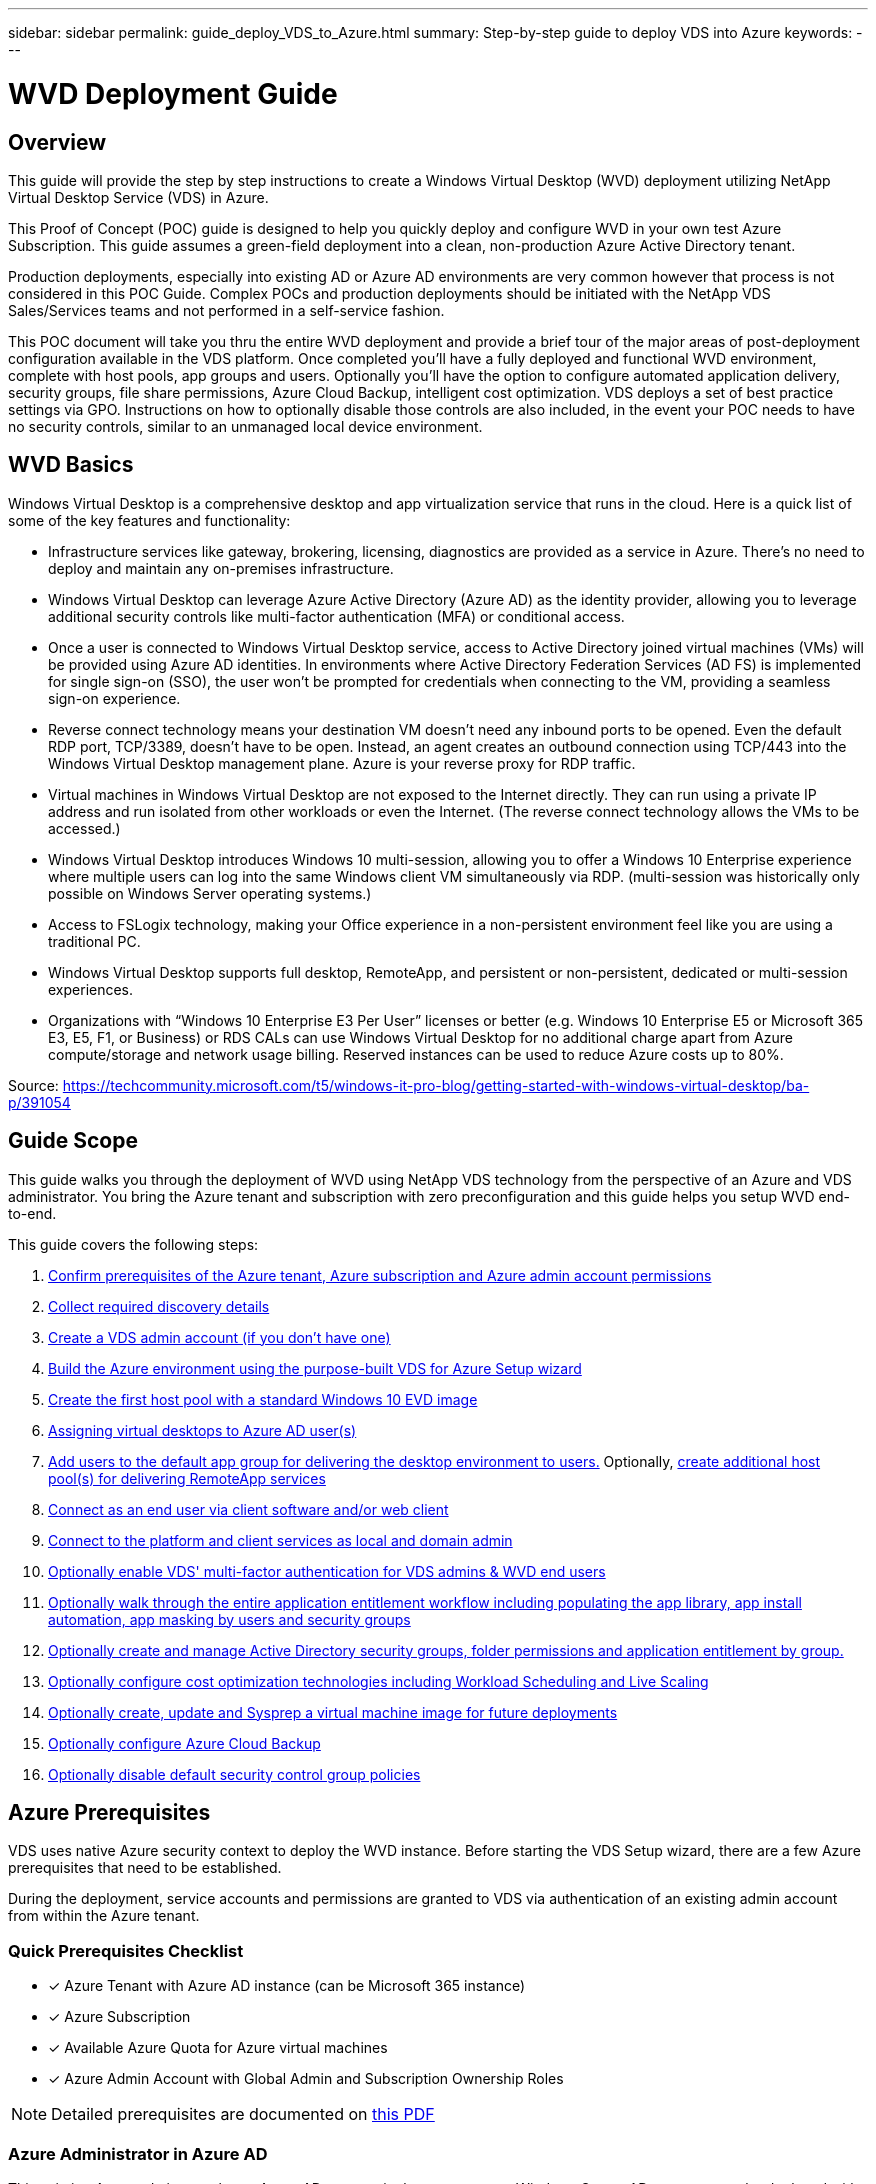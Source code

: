 ---
sidebar: sidebar
permalink: guide_deploy_VDS_to_Azure.html
summary: Step-by-step guide to deploy VDS into Azure
keywords:
---

= WVD Deployment Guide

:toc: macro
:hardbreaks:
:toclevels: 2
:nofooter:
:icons: font
:linkattrs:
:imagesdir: ./media/
:keywords: Windows Virtual Desktop

[.lead]
== Overview
This guide will provide the step by step instructions to create a Windows Virtual Desktop (WVD) deployment utilizing NetApp Virtual Desktop Service (VDS) in Azure.

This Proof of Concept (POC) guide is designed to help you quickly deploy and configure WVD in your own test Azure Subscription. This guide assumes a green-field deployment into a clean, non-production Azure Active Directory tenant.

Production deployments, especially into existing AD or Azure AD environments are very common however that process is not considered in this POC Guide. Complex POCs and production deployments should be initiated with the NetApp VDS Sales/Services teams and not performed in a self-service fashion.

This POC document will take you thru the entire WVD deployment and provide a brief tour of the major areas of post-deployment configuration available in the VDS platform. Once completed you’ll have a fully deployed and functional WVD environment, complete with host pools, app groups and users. Optionally you’ll have the option to configure automated application delivery, security groups, file share permissions, Azure Cloud Backup, intelligent cost optimization. VDS deploys a set of best practice settings via GPO. Instructions on how to optionally disable those controls are also included, in the event your POC needs to have no security controls, similar to an unmanaged local device environment.

== WVD Basics
Windows Virtual Desktop is a comprehensive desktop and app virtualization service that runs in the cloud. Here is a quick list of some of the key features and functionality:

* Infrastructure services like gateway, brokering, licensing, diagnostics are provided as a service in Azure. There’s no need to deploy and maintain any on-premises infrastructure.
* Windows Virtual Desktop can leverage Azure Active Directory (Azure AD) as the identity provider, allowing you to leverage additional security controls like multi-factor authentication (MFA) or conditional access.
* Once a user is connected to Windows Virtual Desktop service, access to Active Directory joined virtual machines (VMs) will be provided using Azure AD identities. In environments where Active Directory Federation Services (AD FS) is implemented for single sign-on (SSO), the user won’t be prompted for credentials when connecting to the VM, providing a seamless sign-on experience.
* Reverse connect technology means your destination VM doesn’t need any inbound ports to be opened. Even the default RDP port, TCP/3389, doesn’t have to be open. Instead, an agent creates an outbound connection using TCP/443 into the Windows Virtual Desktop management plane. Azure is your reverse proxy for RDP traffic.
* Virtual machines in Windows Virtual Desktop are not exposed to the Internet directly. They can run using a private IP address and run isolated from other workloads or even the Internet. (The reverse connect technology allows the VMs to be accessed.)
* Windows Virtual Desktop introduces Windows 10 multi-session, allowing you to offer a Windows 10 Enterprise experience where multiple users can log into the same Windows client VM simultaneously via RDP. (multi-session was historically only possible on Windows Server operating systems.)
* Access to FSLogix technology, making your Office experience in a non-persistent environment feel like you are using a traditional PC.
* Windows Virtual Desktop supports full desktop, RemoteApp, and persistent or non-persistent, dedicated or multi-session experiences.
* Organizations with “Windows 10 Enterprise E3 Per User” licenses or better (e.g. Windows 10 Enterprise E5 or Microsoft 365 E3, E5, F1, or Business) or RDS CALs can use Windows Virtual Desktop for no additional charge apart from Azure compute/storage and network usage billing. Reserved instances can be used to reduce Azure costs up to 80%.

Source: https://techcommunity.microsoft.com/t5/windows-it-pro-blog/getting-started-with-windows-virtual-desktop/ba-p/391054

== Guide Scope
This guide walks you through the deployment of WVD using NetApp VDS technology from the perspective of an Azure and VDS administrator. You bring the Azure tenant and subscription with zero preconfiguration and this guide helps you setup WVD end-to-end.

.This guide covers the following steps:
. <<Azure Prerequisites,Confirm prerequisites of the Azure tenant, Azure subscription and Azure admin account permissions>>
. <<Collect Discovery Details, Collect required discovery details>>
. <<Create a VDS Admin Account,Create a VDS admin account (if you don’t have one)>>
. <<VDS Setup Sections,Build the Azure environment using the purpose-built VDS for Azure Setup wizard>>
. <<Create WVD Host Pool,Create the first host pool with a standard Windows 10 EVD image>>
. <<Enable VDS desktops to users,Assigning virtual desktops to Azure AD user(s)>>
. <<Default app group,Add users to the default app group for delivering the desktop environment to users.>> Optionally, <<Create Additional WVD App Group(s),create additional host pool(s) for delivering RemoteApp services>>
. <<End User WVD Access,Connect as an end user via client software and/or web client>>
. <<Admin connection options,Connect to the platform and client services as local and domain admin>>
. <<Multi-Factor Authentication (MFA),Optionally enable VDS' multi-factor authentication for VDS admins & WVD end users>>
. <<Application Entitlement Workflow,Optionally walk through the entire application entitlement workflow including populating the app library, app install automation, app masking by users and security groups>>
. <<Azure AD Security Groups,Optionally create and manage Active Directory security groups, folder permissions and application entitlement by group.>>
. <<Configure Cost Optimization Options,Optionally configure cost optimization technologies including Workload Scheduling and Live Scaling>>
. <<Create and Manage VM Images,Optionally create, update and Sysprep a virtual machine image for future deployments>>
. <<Configure Azure Cloud Backup Service,Optionally configure Azure Cloud Backup>>
. <<Select App Management/Policy Mode,Optionally disable default security control group policies>>


== Azure Prerequisites
VDS uses native Azure security context to deploy the WVD instance.  Before starting the VDS Setup wizard, there are a few Azure prerequisites that need to be established.

During the deployment, service accounts and permissions are granted to VDS via authentication of an existing admin account from within the Azure tenant.

=== Quick Prerequisites Checklist
- [x] Azure Tenant with Azure AD instance (can be Microsoft 365 instance)
- [x] Azure Subscription
- [x] Available Azure Quota for Azure virtual machines
- [x] Azure Admin Account with Global Admin and Subscription Ownership Roles

NOTE: Detailed prerequisites are documented on link:docs_components_and_permissions.html[this PDF]

=== Azure Administrator in Azure AD
This existing Azure admin must be an Azure AD account in the target tenant. Windows Server AD accounts can be deployed with the VDS Setup but additional steps are required to setup a sync with Azure AD (out of scope for this guide)

This can be confirmed by finding the user account in the Azure Management Portal under Users > All Users.
image:Azure Admin in Azure AD.png[]

=== Global Administrator Role
The Azure Administrator must be assigned the Global Administrator role in the Azure tenant.

.To check your role in Azure AD, follow these steps:
. Log in to the Azure Portal at https://portal.azure.com/
. Search for and select Azure Active Directory
. In the next pane to the right, click on the Users option in the Manage section
. Click on the name of the Administrator user that you are checking
. Click on Directory Role. In the far-right pane the Global Administrator role should be listed
image:Global Administrator Role 1.png[]

.If this user does not have the Global Administrator role, you can perform the following steps to add it (Note that the logged in account must be a Global Administrator to perform these steps):

. From the user Directory Role detail page in step 5 above, click the Add Assignment button at the top of the detail page.
. Click on Global Administrator in the list of roles. Click the Add button.
image:Global Administrator Role 2.png[]

=== Azure Subscription Ownership
The Azure Administrator must also be a Subscription Owner on the subscription that will contain the deployment.

.To check that the Administrator is a Subscription Owner, follow these steps:
. Log in to the Azure Portal at https://portal.azure.com/
. Search for, and select Subscriptions
. In the next pane to the right, click on the name of the subscription to see the subscription details
. Click on the Access Control (IAM) menu item in the pane second from the left
. Click on the Role Assignments tab. The Azure Administrator should be listed in the Owner section.
image:Azure Subscription Ownership 1.png[]

.If the Azure Administrator is not listed, you can add the account as a subscription owner by following these steps:
. Click the Add button at the top of the page and choose the Add Role Assignment option
. A dialog will appear to the right. Choose “Owner” in the role drop down, then start typing the username of the Administrator in the Select box. When the full name of the Administrator appears, select it
. Click the Save button at the bottom of the dialog
image:Azure Subscription Ownership 2.png[]

=== Azure Compute Core Quota
The CWA Setup wizard and VDS portal will create new virtual machines and the Azure subscription must have available quota to successfully execute.

.To check quota follow these steps:
. Navigate to the Subscriptions module and click “Usage + Quotas”
. Select all providers in the “providers” drop-down, select “Microsoft.Compute in the “Providers” drop-down
. Select the target Region in the “Locations” drop-down
. A list of available quotas by virtual machine family should be shown
image:Azure Compute Core Quota.png[]
If you need to increase quota, click Request Increase and follow the prompts to add additional capacity. For the initial deployment specifically request increased quote for the “Standard DSv3 Family vCPUs”

=== Collect Discovery Details
Once working through the CWA Setup wizard there are several questions that need to be answered. NetApp VDS has provided a linked PDF that can be used to record these selections prior to deployment. Item include:

[cols=2*,options="header",cols="25,50" width=95%]
|===
| Item
| Description
| VDS admin credentials | Collect the existing VDS admin credentials if you already have them.  Otherwise a new admin account will be created during deployment.
| Azure Region | Determine the target Azure Region based on performance and availability of services. This https://azure.microsoft.com/en-us/services/virtual-desktop/assessment/[Microsoft Tool^] can estimate end user experienced based on region.
| Active Directory type | The VMs will need to join a domain but can't directly join Azure AD. The VDS deployment can build a new virutal machine or use an existing domain controller.
| File Management | Performance is highly dependent on disk speed, particularly as related to user profile storage.  The VDS setup wizard can deploy a simple file server or configure Azure NetApp Files (ANF).  For any production environment ANF is recommended however for a POC the file server option provides sufficient performance.  Storage options can be revised post-deployment, including using existing storage resources in Azure.
| Virtual Network Scope | A routable /20 network range is required for the deployment.  the VDS setup wizard will allow you to define this range.  It is important that this range does not overlap with any existing vNets in Azure or on-premises (if the two networks will be connected via a VPN or ExpressRoute).

|===
General info will also be collected such as:

* Company Info
* Contact Info
* Billing Info

== Create a VDS Admin Account
NOTE: Existing VDS partners should already have an account to login to VDS at https://manage.cloudworkspace.com. Existing users can skip steps 3-7

.Follow these steps to Register with NetApp VDS and to link the VDS admin account with this deployment:
. Log in to https://cwasetup.cloudworkspace.com using the Azure Administrator account with the required roles above
image:Create a VDS Admin Account 1.png[]
. Microsoft Azure requires administrators to consent to specific permissions for applications that run in the Azure security context. Click the Accept button to accept the permissions listed
image:Create a VDS Admin Account 2.png[]
. Choose how you want to register this instance with VDS. For new users, you will need to create a new VDS admin account
image:Create a VDS Admin Account 3.png[]
. The registration page collects basic contact information the VDS account you will use to provision and manage WVD. For NON-US customers, if your address does not include a State/Province/Locality type entity, please enter “NA” for that field
image:Create a VDS Admin Account 4.png[]
. The next step creates your primary VDS Administrator account. Remember your username and password from this step – you will use it to both setup your WVD instance and manage it going forward
image:Create a VDS Admin Account 5.png[]
. For the payment terms, enter a Credit Card number or ACH information
image:Create a VDS Admin Account 6.png[]
. After reviewing your settings, click the Register button and accept the Terms of Service – you will need to scroll down to the bottom of the Terms of Service dialog to be able to check the checkbox that you agree to the terms
image:Create a VDS Admin Account 7.png[]

== VDS Setup Sections

=== IaaS and Platform
image:VDS Setup Sections 1.png[]

==== Azure AD Domain nNme
The Azure AD domain name is inherited by the selected tenant.

==== Location
Select an appropriate **Azure Region**. This https://azure.microsoft.com/en-us/services/virtual-desktop/assessment/[Microsoft Tool^] can estimate end user experienced based on region.

==== Active Directory Type
VDS can be provisioned with a **new virtual machine** for the Domain Controller function or setup to leverage an existing Domain Controller.
In this guide we will select New Windows Server Active Directory, which will create one or two VMs (based on choices made during this process) under the subscription.

A detailed article covering an existing AD deployment is found link:guide_deploy_VDS_to_Azure_Existing_AD.html[here].

==== Active Directory Domain Name
Enter a **domain name**.  Mirroring the Azure AD Domain Name from above is recommended.

==== File Management
VDS can provision a simple file server virtual machine or setup and configure Azure NetApp Files.  In production Microsoft recommends allocating 20gb per user and we've observed that allocating 5-15 IOPS per user is required for optimal performance.

In a POC (non-production) environment the file server is a low-cost and simple deployment option however the available performance of Azure Managed Disks can be overwhelmed by the IOPS consumption of even a small production deployment.

For example, a 4TB Standard SSD disk in azure supports up to 500 IOPS, which coupld only support a maximum of 100 total users at 5 IOPS/user.  With ANF Premium the same sized storage setup would support 16,000 IOPS posting 32x more IOPS.

For production WVD deployments, **Azure NetApp Files is Microsoft's recommendation**.

==== RDS License Number
NetApp VDS can be used to deploy RDS and/or WVD environments.  When deploying WVD, this field can **remain empty**.

==== Thinprint
NetApp VDS can be used to deploy RDS and/or WVD environments. When deploying WVD, this toggle can remain **off** (toggle left).

==== Notification Email
VDS will send deployment notifications and ongoing health reports to the **email provided**. This can be changed later.

=== VMs and Network
There are a variety of services that need to run in order to support a VDS environment – these are collectively referred to as the “VDS platform”.
Depending on the configuration these can include CWMGR, one or two RDS Gateways, one or two HTML5 Gateways, an FTPS server, and one or two Active Directory VMs.

Most WVD deployments leverage the Single virtual machine option, as Microsoft manages the WVD Gateways as a PaaS service.

For smaller and simpler environments that will include RDS use cases, all of these services can be condensed into the Single virtual machine option to reducing VM costs (with limited scalability). For RDS uses cases with more than 100 users the Multiple virtual machines option is advised in order to facilitate RDS and/or HTML5 Gateway scalability
image:VDS Setup Sections 2.png[]


==== Platform VM Configuration
NetApp VDS can be used to deploy RDS and/or WVD environments. When deploying WVD the Single virtual machine selection is recommended.  For RDS deployments you need to deploy and manage additional components such as Brokers and Gateways, in production these services should be run on dedicated and redundant virtual machines.  For WVD, all of these services are provided by Azure as an included service and thus, the **single virtual machine** configuration is recommended.

===== Single Virtual Machine
This is the recommended selection for deployments that will exclusively use WVD (and not RDS or a combination of the two). In a Single virtual machine deployment the following roles are all hosted on a single VM in Azure:

*	CW Manager
*	HTML5 Gateway
*	RDS Gateway
*	Remote App
*	FTPS Server (Optional)
*	Domain Controller role

The maximum advised user count for RDS use cases in this configuration is 100 users. Load balanced RDS/HTML5 gateways are not an option in this configuration, limiting the redundancy and options for increasing scale in the future. Again, this limit does not apply to WVD deployments, since Microsoft manages the Gateways as a PaaS service.

NOTE: If this environment is being designed for multi-tenancy, a Single virtual machine configuration is not supported - neither is WVD or AD Connect.

===== Multiple Virtual Machines
When splitting the VDS Platform into Multiple virtual machines the following roles are hosted on dedicated VMs in Azure:

* Remote Desktop Gateway
+
VDS Setup can be used to deploy and configure one or two RDS Gateways. These gateways relay the RDS user session form the open internet to the session host VMs within the deployment. RDS Gateways handle an important function, protecting RDS from direct attacks from the open internet and to encrypt all RDS traffic in/out of the environment. When two Remote Desktop Gateways are selected, VDS Setup deploys 2 VMs and configures them to load balance incoming RDS user sessions.

* HTML5 Gateway
+
VDS Setup can be used to deploy and configure one or two HTML 5 Gateways.  These gateways serve up an HTML 5 VDS  access client (e.g. https://login.cloudworkspace.com) based on the RemoteSpark technology. Licensing for this component is typically included in the cost of VDS licensing.  When two HTM5 CW Portals are selected, VDS Setup deploys 2 VMs and configures them to load balance incoming HTML5 user sessions.
Note that when using Multiple virtual machine option - even if you are only intend to support RDP connections for your RDS workloads - at least 1 HTML5 gateway is highly recommended to enable Connect to Server functionality from VDS.

* Gateway Scalability Notes
+
For RDS use cases, the maximum size of the environment can be scaled out with additional Gateway VMs, with each RDS or HTML5 Gateway supporting roughly 500 users. Additional Gateways can be added later with minimal NetApp professional services assistance

If this environment is being designed for multi-tenancy then the Multiple virtual machines selection is required.


==== Time Zone
While the end users' experience will reflect their local time zone, a default time zone needs to be selected. Select the time zone from where the **primary administration** of the environment will be performed.

==== Virtual Network Scope
It is a best practice to isolate VMs to different subnets according to their purpose. First, define the network scope and add a /20 range.

VDS Setup detects and suggests a range that should prove successful. Per best practices, the subnet IP addresses must fall into a private IP address range.

These ranges are:

*  192.168.0.0 through 192.168.255.255
*  172.16.0.0 through 172.31.255.255
*  10.0.0.0 through 10.255.255.255

Review and adjust if needed, then click Validate to identify subnets for each of the following:

* Tenant: this is the range that session host servers and database servers will reside in
* Services: this is the range that PaaS services like Azure NetApp Files will reside in
* Platform: this is the range that Platform servers will reside in
* Directory: this is the range that AD servers will reside in


=== Review
The final page provides an opportunity to review your choices. When you have completed that review, click the Validate button. VDS Setup will review all the entries and verify that the deployment can proceed with the information provided. This validation can take 2-10 minutes. To follow the progress, you can click the log logo (upper right) to see the validation activity.

Once validation is complete the green Provision button will appear in place of the Validate button. Click on Provision to start the provisioning process for your deployment.

=== Status
The provisioning process takes between 2-4 hours depending on Azure workload and the choices you made. You can follow the progress in the log by clicking the Status page or wait for the email that will tell you the deployment process has completed. Deployment builds the virtual machines and Azure components required to support both VDS and a Remote Desktop or a WVD implementation. This includes a single virtual machine that can act as both an Remote Desktop session host and a file server. In a WVD implementation this virtual machine will act only as a file server.

== Install and Configure AD Connect
Immediately after the install is successful, AD Connect needs to be installed and configured on the Domain Controller.  In a singe platform VM setup the CWMGR1 machine is the DC. The users in AD need to sync between Azure AD and the local domain.

.To install and configure AD Connect, follow these steps:
. Connect to the domain controller as a domain admin.
.. Get credentials form the Azure Key Vault
. Install AD Connect, login with the domain admin and the Azure AD Global Admin.

== Activating WVD Services
Once the deployment is complete, the next step is to enable the WVD functionality. The WVD enablement process requires the Azure Administrator to perform several steps to register their Azure AD domain and subscription for access using the Azure WVD services. Similarly, Microsoft requires VDS to request the same permissions for our automation application in Azure. The steps below walk you through that process.

== Create WVD Host Pool
End User access to WVD virtual machines is managed by host pools , which contain the virtual machines, and app groups, which in-turn contain the users and type of user access.

.To build your first host pool
. Click the Add button in the right hand side of the WVD host pools section header.
image:Create WVD Host Pool 1.png[]

. Enter a name and description for your host pool.
. Choose a host pool type
.. **Pooled** means multiple users will access the same pool of virtual machines with the same applications installed.
.. **Personal** creates a host pool where users are assigned their own session host VM.
. Select the Load Balancer type
.. **Depth First** will fill the first shared virtual machine to the max number of users before starting on the second virtual machine in the pool
.. **Breadth First** will distribute users to all the virtual machines in the pool in a round robin fashion
. Select an Azure virtual machines template for creating the virtual machines in this pool. While VDS will show all templates available in the subscription, we recommend selecting the most recent Windows 10 multi-user build for the best experience. The current build is Windows-10-20h1-evd. (Optionally create a Gold Image using the Provisioning Collection functionality to build hosts from a custom virtual machine image)
. Select the Azure machine size. For evaluation purposes, NetApp recommends the D series (standard machine type for multi-user) or E series (enhanced memory configuration for heavier duty multi-user scenarios). The machine sizes can be changed later in VDS if you want to experiment with different series and sizes
. Select a compatible storage type for the virtual machines’ Managed Disk instances from the drop down list
. Select the number of virtual machines you want created as part of the host pool creation process. You can add virtual machines to the pool later, but VDS will build the number of virtual machines you request and add them to the host pool once its created
. Click the Add host pool button to start the creation process. You can track progress on the WVD page, or you can see the details of the process log on the Deployments/Deployment name page in the Tasks section
. Once the host pool is created it will appear in the host pool list on the WVD page. Click on the name of the host pool to see its detail page, which includes a list of its virtual machines , app groups, and active users


NOTE: WVD Hosts in VDS are created with a setting that disallows user sessions to connect. This is by design to allow for customization prior to accepting user connections. This setting can be changed by editing the session host’s settings. image:Create WVD Host Pool 2.png[]

== Enable VDS Desktops for Users
As noted above, VDS creates all the elements required to support end user workspaces during deployment. Once the deployment has completed, the next step is to enable workspace access for each user you want introduced to the WVD environment. This step creates the profile configuration and end user data layer access that is the default for a virtual desktop. VDS reuses this configuration to link Azure AD end users to the WVD App Pools.

.To enable workspaces for end users follow these steps:

. Log in to VDS at https://manage.cloudworkspace.com using the VDS primary administrator account you created during provisioning. If you don’t remember your account information, please contact NetApp VDS for assistance in retrieving it
. Click on the Workspaces menu item, then click on the name of the Workspace that was created automatically during provisioning
. Click on the Users and Groups tab
image:Enable VDS desktops to Users 1.png[]
. For each user that you want to enable, scroll over the username and then click on the Gear icon
. Choose the “Enable Cloud Workspace” option
image:Enable VDS desktops to Users 2.png[]

. It takes about 30-90 seconds for the enablement process to complete. Note that the user status will change from Pending to Available

NOTE: Activating Azure AD Domain Services creates a managed domain in Azure, and each WVD virtual machine that is created will be joined to that domain. In order for traditional login to the virtual machines to work, the password hash for Azure AD users must be synced to support NTLM and Kerberos authentication. The easiest way to accomplish this task is to change the user password in Office.com or the Azure portal, which will force the password hash sync to occur. The sync cycle for Domain Service servers can take up to 20 minutes.

=== Enable User Sessions
By default, session hosts are unable to accept user connections. This setting is commonly called “drain mode” as it can be used in production to prevent new user sessions, allowing the host to eventually remove all user sessions. When new user sessions are allowed on a host this action is commonly referred to as placing the session host “into rotation.”

In production it makes sense to start new hosts in drain mode because there are typically configuration tasks that need to be completed before the host is ready for production workloads.

In testing and evaluation you can immediately take the hosts out of drain mode to enable user connects and to confirm functionality.
.To Enable user sessions on the session host(s) follow these steps:

. Navigate to the WVD Section of the workspace page.
. Click on the host pool name under “WVD host pools”.
image:Enable User Sessions 1.png[]
. Click on the name of the Session host(s) and check the box “Allow New Sessions”, Click “Update Session Host”. Repeat for all hosts that need to be placed into rotation.
image:Enable User Sessions 2.png[]

. The current stats of “Allow New Session” is also displayed on the main WVD page for each host line item.

=== Default App Group
Note that the Desktop Application Group is created by default as part of the host pool creation process. This group provides interactive desktop access to all group members.
.To add members to the group:

. Click on the name of the App Group
image:Default App Group 1.png[]
. Click on the link that shows the number of Users Added
image:Default App Group 2.png[]
. Select the users you wish to add to the app group by checking the box next to their name
. Click the Select Users button
. Click the Update app group button

=== Create Additional WVD App Group(s)
Additional app groups can be added to the host pool. These app groups will publish specific applications from the host pool virtual machines to the App Group users using RemoteApp.

NOTE: WVD only allows end users to be assigned to the Desktop App Group type or RemoteApp App Group type but not both in the same host pool, so make sure you segregate your users accordingly. If users need access to a desktop and streaming apps, a 2nd host pool is required to host the app(s).

.To create a new App Group:

. Click the Add button in the app groups section header
image:Create Additional WVD App Group 1.png[]
. Enter a name and description for the App Group
. Select users to add to the group by clicking on the Add Users link. Select each user by clicking the check box next to their name, then click the Select Users button
image:Create Additional WVD App Group 2.png[]

. Click the Add RemoteApps link to add applications to this App Group. WVD automatically generates the list of possible applications by scanning the list of applications installed on the virtual machine . Select the application by clicking on the check box next to the application name, then click the Select RemoteApps button.
image:Create Additional WVD App Group 3.png[]

. Click the Add App Group button to create the App Group

== End User WVD Access
End users can access WVD environments using the Web Client or an installed client on a variety of platforms

* Web Client: https://docs.microsoft.com/en-us/azure/virtual-desktop/connect-web
* Web Client Login URL: http://aka.ms/wvdweb
* Windows Client: https://docs.microsoft.com/en-us/azure/virtual-desktop/connect-windows-7-and-10
* Android Client: https://docs.microsoft.com/en-us/azure/virtual-desktop/connect-android
* macOS Client: https://docs.microsoft.com/en-us/azure/virtual-desktop/connect-macos
* iOS Client: https://docs.microsoft.com/en-us/azure/virtual-desktop/connect-ios
* IGEL Thin Client: https://www.igel.com/igel-solution-family/windows-virtual-desktop/

Log in using the end user username and password. Note that Remote App and Desktop Connections (RADC), Remote Desktop Connection (mstsc), and the CloudWorksapce Client for Windows application do not currently support the ability to log in to WVD instances.

== Monitor User Logins
The host pool detail page will also display a list of active users when they log in to a WVD session.

== Admin Connection Options
VDS Admins are able to connect to virtual machines in the environment in a variety of ways.

=== Connect to Server
Throughout the portal, VDS Admins will find the “Connect to Server” option. By default, this function connects the admin to the virtual machine by dynamically generating local admin credentials and injecting them into a web client connection. The Admin does not need to know (and is never provided with) credentials in order to connect.

This default behavior can be disabled on a per-Admin basis as described in the next section.

=== .tech/Level III Accounts
In the CWA Setup process there is an option to create one or more “Level III” admin accounts. The user name is formatted as username.tech@domain.xyz

These accounts, commonly called a “.tech” account, are named domain-level administrator accounts. VDS Admins can use their .tech account when connecting to a CWMGR1 (platform) server and optionally when connecting to all other virtual machines in the environment.

To disable the automatic local admin login function and force the Level III account to be used, change this setting. Navigate to VDS > Admins > Admin Name > Check “Tech Account Enabled.” With this box checked, the VDS admin will not be automatically logged into virtual machines as a local admin and rather be prompted to enter their .tech credentials.

== Optional Post-deployment Actions

=== Multi-Factor Authentication (MFA)
NetApp VDS includes SMS/Email MFA at no charge. This feature can be used to secure VDS Admin accounts and/or End User accounts.
link:task_configure_MFA.html[MFA Article]

=== Application Entitlement Workflow
VDS provides a mechanism to assign end users access to applications from a pre-defined list of applications called the Application Catalog. The Application catalog spans all managed deployments.

NOTE: The automatically deployed TSD1 server must remain as-is to support application entitlement. Specifically, do not run the “convert to data” function against this virtual machine.

Application Management is detailed in this Article: https://flightschool.cloudjumper.com/CWMS/application-management-plan/

=== Azure AD Security Groups
VDS includes functionality to create, populate and delete user groups which are backed by Azure AD Security Groups. These groups can be used outside of VDS just like any other Security Group. In VDS these groups can be used to assign folder permissions and application entitlement.

==== Create User Groups
Creating user groups is performed on the Users & Groups tab within a workspace. Complete details are found here: https://flightschool.cloudjumper.com/cwms/users-groups/#groups

==== Assign Folder Permissions by Group
Permissions to view and edit folders in the company share can be assigned to users or groups. Details on assigning folder permissions to a groups are found here: https://flightschool.cloudjumper.com/cwms/managing-data-and-permissions/#folder_permissions

==== Assign Applications by Group
In addition to assigning applications to users individually, applications can be provisioned to groups.

. Navigate to the Users and Groups Detail.
image:Assign Applications by Group 1.png[]
. Add a new group or edit an existing group.
image:Assign Applications by Group 2.png[]
. Assign user(s) and application(s) to the group.
image:Assign Applications by Group 3.png[]

=== Configure Cost Optimization Options
Workspace management also extends to managing the Azure resources that support the WVD implementation. VDS allows you to configure both Workload Schedules and Live Scaling to turn Azure virtual machines on and off based on end user activities. These features result in matching Azure resource utilization and spending to the actual usage pattern of end users. In addition, if you have configured a proof of concept WVD implementation you can turn the whole Deployment from the VDS interface.

==== Workload Scheduling
Workload Scheduling is a feature that allows the Administrator to create a set schedule for the Workspace virtual machines to be on to support end user sessions. When the end of the scheduled time period is reached for a specific day of the week, VDS Stops/Deallocates the virtual machines in Azure so that hourly charges stop.

.To enable Workload Scheduling:

. Log in to VDS at https://manage.cloudworkspace.com using your VDS credentials.
. Click on the Workspace menu item and then click on the name of the Workspace in the list. image:Workload Scheduling 1.png[]
. Click on the Workload Schedule tab. image:Workload Scheduling 2.png[]
. Click the Manage link in the Workload Schedule header. image:Workload Scheduling 3.png[]
. Choose a default state from the Status drop down: Always On (default), Always Off, or Scheduled.
. If you choose Scheduled, the Scheduling options include:
.. Run at Assigned Interval every day. This option sets the schedule to be the same Start Time and End Time for all seven days of the week. image:Workload Scheduling 4.png[]
.. Run at Assigned Interval for Specified Days. This option sets the schedule to the same Start Tie and End Time only for selected days of the week. Non-selected days of the week will cause VDS to not turn the virtual machines on for those days. image:Workload Scheduling 5.png[]
.. Run at variable time intervals and days. This option sets the schedule to different Start Times and End Times for each selected day. image:Workload Scheduling 6.png[]
.. Click the Update schedule button when finished setting the schedule. image:Workload Scheduling 7.png[]

==== Live Scaling
Live Scaling automatically turns virtual machines in a shared host pool on and off depending on concurrent user load. As each server fills up, an additional server is turned on so that its ready when the host pool load balancer sends user session requests. For effective use of Live Scaling, choose “Depth First” as the load balancer type.

.To enable Live Scaling:

. Log in to VDS at https://manage.cloudworkspace.com using your VDS credentials.
. Click on the Workspace menu item and then click on the name of the Workspace in the list. image:Live Scaling 1.png[]
. Click on the Workload Schedule tab. image:Live Scaling 2.png[]
. Click the Enabled radio button in the Live Scaling section. image:Live Scaling 3.png[]
. Click the Max Number of Users Per Server and enter the max number. Depending on virtual machine size, this number is typically between 4 and 20. image:Live Scaling 4.png[]
. OPTIONAL – Click the Extra Powered On Servers Enabled and enter a number of additional servers that you want on for the host pool. This setting activates the specified number of servers in addition to the actively filling server to act as a buffer for large groups of users logging on in the same time window. image:Live Scaling 5.png[]

NOTE: Live Scaling currently applies to all Shared resource pools. In the near future each pool will have independent Live Scaling options.

==== Power Down the Entire Deployment
If you plan to only use your evaluation deployment on a sporadic, non-production basis you can turn off all the virtual machines in the deployment when you are not using them.

.To turn the Deployment on or off (i.e. turn off the virtual machines in the deployment), follow these steps:

. Log in to VDS at https://manage.cloudworkspace.com using your VDS credentials.
. Click on the Deployments menu item. image:Power Down the Entire Deployment 1.png[]
Scroll your cursor over the line for the target Deployment to display the Configuration gear icon. image:Power Down the Entire Deployment 2.png[]
. Click on the gear, then choose Stop. image:Power Down the Entire Deployment 3.png[]
. To restart or Start, follow steps 1-3 and then choose Start. image:Power Down the Entire Deployment 4.png[]

NOTE: It may take several minutes for all the virtual machines in the deployment to stop or start.

=== Create and Manage VM Images
VDS contains functionality for creating and managing virtual machine images for future deployments. To reach this functionality, navigate to: VDS > Deployments > Deployment Name > Provisioning Collections. The “VDI Image Collection” features are documented here: https://flightschool.cloudjumper.com/cwms/provisioning-collections/

=== Configure Azure Cloud Backup Service
VDS can natively configure and manage Azure Cloud Backup, an Azure PaaS service for backing up virtual machines. Backup Policies can be assigned to individual machines or groups of machine by type or host pool. Details are found here: https://flightschool.cloudjumper.com/cwms/configure-azure-backup-schedule/

=== Select App Management/Policy Mode
By default, VDS implements a number of Group Policy Objects (GPO) that lock down the end user workspace. These policies prevent access to both core data layer locations (ex: c:\) and the ability to perform application installations as an end user.

This evaluation is intended to demonstrate the capabilities of Window Virtual Desktop, so you have the option to remove the GPOs so that you can implement a “basic workspace” that provides the same functionality and access as a physical workspace. To do this, follow the steps in the “Basic Workspace” option.

You can also choose to utilize the full Virtual Desktop management feature set to implement a “Controlled Workspace”. These steps include creating and managing an application catalog for end user application entitlement and using Administrator level permissions to manage access to both applications and data folders. Follow the steps in the “Controlled Workspace” section to implement this type of workspace on your WVD host pools.

==== Controlled WVD Workspace (Default Policies)
Using a controlled workspace is the default mode for VDS deployments. The polices are applied automatically. This mode requires VDS Administrators to install applications and then end users are granted access to the application via a shortcut on the session desktop. In a similar fashion, access to the data folders are assigned to end users by creating mapped shared folders and setting up permissions to see only those mapped drive letters instead of the standard boot and/or data drives. To manage this environment, follow the steps below to install applications and provide end user access.

==== Reverting to Basic WVD Workspace
Creating a basic workspace requires disabling the default GPO policies that are created by default.

.To do this, follow this one-time process:

. Log in to VDS at https://manage.cloudworkspace.com using your primary admin credentials.
. Click on the Deployments menu item on the left. image:Reverting to Basic WVD Workspace 1.png[]

. Click on the name of your Deployment. image:Reverting to Basic WVD Workspace 2.png[]
. Under the Platform Servers section (mid page on right), scroll to the right of the line for CWMGR1 until the gear appears. image:Reverting to Basic WVD Workspace 3.png[]
. Click on the gear and choose Connect. image:Reverting to Basic WVD Workspace 4.png[]
. Enter the “Tech” credentials you created during provisioning to log on to the CWMGR1 server using HTML5 access. image:Reverting to Basic WVD Workspace 5.png[]
. Click the Start (Windows) menu, choose Windows Administrative Tools. image:Reverting to Basic WVD Workspace 6.png[]
. Click the Group Policy Management icon. image:Reverting to Basic WVD Workspace 7.png[]
. Click on the AADDC Users item in the list in the left pane. image:Reverting to Basic WVD Workspace 8.png[]
. Right click on the “Cloud Workspace Users” policy in the list on the right pane, then deselect the “Link Enabled” option. Click OK to confirm this action. image:Reverting to Basic WVD Workspace 9_1.png[] image:Reverting to Basic WVD Workspace 9_2.png[]
. Select Action, Group Policy Update from the menu, then confirm that you want to force a policy update on those computers. image:Reverting to Basic WVD Workspace 10.png[]
. Repeat steps 9 and 10 but select “AADDC Users” and “Cloud Workspace Companies” as the policy to disable the Link. You do not need to force a Group Policy update after this step. image:Reverting to Basic WVD Workspace 11_1.png[] image:Reverting to Basic WVD Workspace 11_2.png[]
. Close the Group Policy Management editor and Administrative Tools windows, then Log Off. image:Reverting to Basic WVD Workspace 12.png[]
These steps will provide a basic workspace environment for end users. To confirm, log in as one of your end user accounts – the session environment should not have any of the Controlled Workspace restrictions like hidden Start menu, locked down access to the C:\ drive, and hidden Control Panel.

NOTE: The .tech account that was created during deployment has full access to install applications and change security on folders independent of VDS. However, if you want end users from the Azure AD domain to have similar full access, you should add them to the Local Administrators group on each virtual machine.
